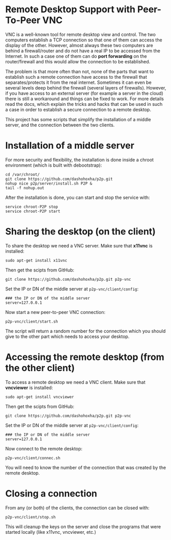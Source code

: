 
* Remote Desktop Support with Peer-To-Peer VNC

  VNC is a well-known tool for remote desktop view and control. The
  two computers establish a TCP connection so that one of them can
  access the display of the other. However, almost always these two
  computers are behind a firewall/router and do not have a real IP to
  be accessed from the Internet. In such a case one of them can do
  *port forwarding* on the router/firewall and this would allow the
  connection to be established.

  The problem is that more often than not, none of the parts that want
  to establish such a remote connection have access to the firewall
  that separates/protects it from the real internet. Sometimes it can
  even be several levels deep behind the firewall (several layers of
  firewalls). However, if you have access to an external server (for
  example a server in the cloud) there is still a workaround and
  things can be fixed to work. For more details read the docs, which
  explain the tricks and hacks that can be used in such a case in
  order to establish a secure connection to a remote desktop.

  This project has some scripts that simplify the installation of a
  middle server, and the connection between the two clients.


* Installation of a middle server

  For more security and flexibility, the installation is done inside a
  chroot environment (which is built with debootstrap):

  #+BEGIN_EXAMPLE
  cd /var/chroot/
  git clone https://github.com/dashohoxha/p2p.git
  nohup nice p2p/server/install.sh P2P &
  tail -f nohup.out
  #+END_EXAMPLE

  After the installation is done, you can start and stop the service
  with:
  #+BEGIN_EXAMPLE
  service chroot-P2P stop
  service chroot-P2P start
  #+END_EXAMPLE


* Sharing the desktop (on the client)

  To share the desktop we need a VNC server. Make sure that *x11vnc*
  is installed:
  #+BEGIN_EXAMPLE
  sudo apt-get install x11vnc
  #+END_EXAMPLE

  Then get the scipts from GitHub:
  #+BEGIN_EXAMPLE
  git clone https://github.com/dashohoxha/p2p.git p2p-vnc
  #+END_EXAMPLE

  Set the IP or DN of the middle server at ~p2p-vnc/client/config~:
  #+BEGIN_EXAMPLE
  ### the IP or DN of the middle server
  server=127.0.0.1
  #+END_EXAMPLE

  Now start a new peer-to-peer VNC connection:
  #+BEGIN_EXAMPLE
  p2p-vnc/client/start.sh
  #+END_EXAMPLE

  The script will return a random number for the connection which you
  should give to the other part which needs to access your desktop.


* Accessing the remote desktop (from the other client)

  To access a remote desktop we need a VNC client. Make sure that *vncviewer*
  is installed:
  #+BEGIN_EXAMPLE
  sudo apt-get install vncviewer
  #+END_EXAMPLE

  Then get the scipts from GitHub:
  #+BEGIN_EXAMPLE
  git clone https://github.com/dashohoxha/p2p.git p2p-vnc
  #+END_EXAMPLE

  Set the IP or DN of the middle server at ~p2p-vnc/client/config~:
  #+BEGIN_EXAMPLE
  ### the IP or DN of the middle server
  server=127.0.0.1
  #+END_EXAMPLE

  Now connect to the remote desktop:
  #+BEGIN_EXAMPLE
  p2p-vnc/client/connec.sh
  #+END_EXAMPLE

  You will need to know the number of the connection that was created
  by the remote desktop.


* Closing a connection

  From any (or both) of the clients, the connection can be closed with:
  #+BEGIN_EXAMPLE
  p2p-vnc/client/stop.sh
  #+END_EXAMPLE
  This will cleanup the keys on the server and close the programs that
  were started locally (like x11vnc, vncviewer, etc.)
